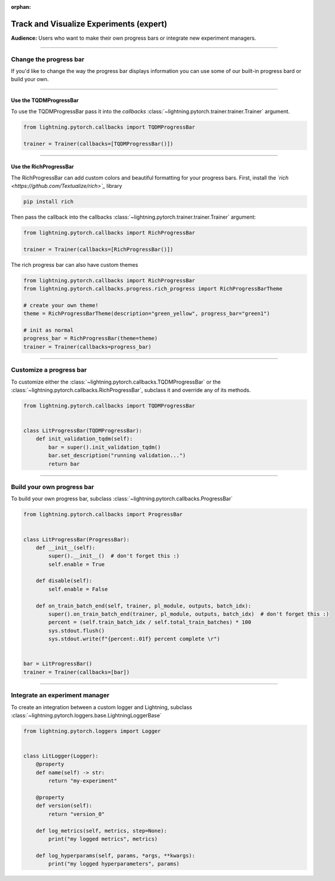 :orphan:

.. _logging_expert:

########################################
Track and Visualize Experiments (expert)
########################################
**Audience:** Users who want to make their own progress bars or integrate new experiment managers.

----

***********************
Change the progress bar
***********************

If you'd like to change the way the progress bar displays information you can use some of our built-in progress bard or build your own.

----

Use the TQDMProgressBar
=======================
To use the TQDMProgressBar pass it into the *callbacks* :class:`~lightning.pytorch.trainer.trainer.Trainer` argument.

.. code-block:: python

    from lightning.pytorch.callbacks import TQDMProgressBar

    trainer = Trainer(callbacks=[TQDMProgressBar()])

----

Use the RichProgressBar
=======================
The RichProgressBar can add custom colors and beautiful formatting for your progress bars. First, install the *`rich <https://github.com/Textualize/rich>`_*  library

.. code-block:: bash

    pip install rich

Then pass the callback into the callbacks :class:`~lightning.pytorch.trainer.trainer.Trainer` argument:

.. code-block:: python

    from lightning.pytorch.callbacks import RichProgressBar

    trainer = Trainer(callbacks=[RichProgressBar()])

The rich progress bar can also have custom themes

.. code-block:: python

    from lightning.pytorch.callbacks import RichProgressBar
    from lightning.pytorch.callbacks.progress.rich_progress import RichProgressBarTheme

    # create your own theme!
    theme = RichProgressBarTheme(description="green_yellow", progress_bar="green1")

    # init as normal
    progress_bar = RichProgressBar(theme=theme)
    trainer = Trainer(callbacks=progress_bar)

----

************************
Customize a progress bar
************************
To customize either the  :class:`~lightning.pytorch.callbacks.TQDMProgressBar` or the  :class:`~lightning.pytorch.callbacks.RichProgressBar`, subclass it and override any of its methods.

.. code-block:: python

    from lightning.pytorch.callbacks import TQDMProgressBar


    class LitProgressBar(TQDMProgressBar):
        def init_validation_tqdm(self):
            bar = super().init_validation_tqdm()
            bar.set_description("running validation...")
            return bar

----

***************************
Build your own progress bar
***************************
To build your own progress bar, subclass :class:`~lightning.pytorch.callbacks.ProgressBar`

.. code-block:: python

    from lightning.pytorch.callbacks import ProgressBar


    class LitProgressBar(ProgressBar):
        def __init__(self):
            super().__init__()  # don't forget this :)
            self.enable = True

        def disable(self):
            self.enable = False

        def on_train_batch_end(self, trainer, pl_module, outputs, batch_idx):
            super().on_train_batch_end(trainer, pl_module, outputs, batch_idx)  # don't forget this :)
            percent = (self.train_batch_idx / self.total_train_batches) * 100
            sys.stdout.flush()
            sys.stdout.write(f"{percent:.01f} percent complete \r")


    bar = LitProgressBar()
    trainer = Trainer(callbacks=[bar])

----

*******************************
Integrate an experiment manager
*******************************
To create an integration between a custom logger and Lightning, subclass :class:`~lightning.pytorch.loggers.base.LightningLoggerBase`

.. code-block:: python

    from lightning.pytorch.loggers import Logger


    class LitLogger(Logger):
        @property
        def name(self) -> str:
            return "my-experiment"

        @property
        def version(self):
            return "version_0"

        def log_metrics(self, metrics, step=None):
            print("my logged metrics", metrics)

        def log_hyperparams(self, params, *args, **kwargs):
            print("my logged hyperparameters", params)
